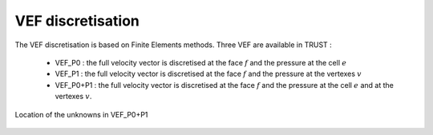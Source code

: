 VEF discretisation
==================

The VEF discretisation is based on Finite Elements methods. Three VEF are available in TRUST :

 - VEF_P0 : the full velocity vector is discretised at the face :math:`f` and the pressure at the cell :math:`e`
 - VEF_P1 : the full velocity vector is discretised at the face :math:`f` and the pressure at the vertexes :math:`v`
 - VEF_P0+P1 : the full velocity vector is discretised at the face :math:`f` and the pressure at the cell :math:`e` and at the vertexes :math:`v`.

.. figure:: ./FIGURES/VEF.png
        :name: fig:scheme_VEF
        :width: 400
	:align: center
	:alt: Unknowns in VEF 
	
	Location of the unknowns in VEF_P0+P1



